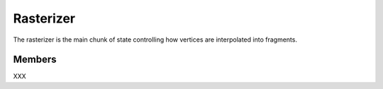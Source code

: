 Rasterizer
==========

The rasterizer is the main chunk of state controlling how vertices are
interpolated into fragments.

Members
-------

XXX
